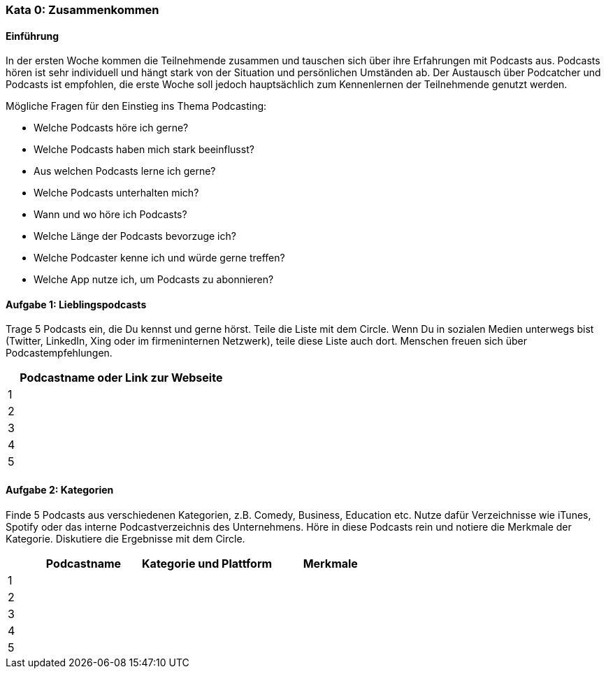 
=== Kata 0: Zusammenkommen

==== Einführung
In der ersten Woche kommen die Teilnehmende zusammen und tauschen sich über ihre Erfahrungen mit Podcasts aus. Podcasts hören ist sehr individuell und hängt stark von der Situation und persönlichen Umständen ab. Der Austausch über Podcatcher und Podcasts ist empfohlen, die erste Woche soll jedoch hauptsächlich zum Kennenlernen der Teilnehmende genutzt werden.

Mögliche Fragen für den Einstieg ins Thema Podcasting:

* Welche Podcasts höre ich gerne?
* Welche Podcasts haben mich stark beeinflusst?
* Aus welchen Podcasts lerne ich gerne?
* Welche Podcasts unterhalten mich?
* Wann und wo höre ich Podcasts?
* Welche Länge der Podcasts bevorzuge ich?
* Welche Podcaster kenne ich und würde gerne treffen?
* Welche App nutze ich, um Podcasts zu abonnieren?

==== Aufgabe 1: Lieblingspodcasts
Trage 5 Podcasts ein, die Du kennst und gerne hörst. Teile die Liste mit dem Circle. Wenn Du in sozialen Medien unterwegs bist (Twitter, LinkedIn, Xing oder im firmeninternen Netzwerk), teile diese Liste auch dort. Menschen freuen sich über Podcastempfehlungen.

[width="100%", options="header", cols="^5,95"]
|============
|   | Podcastname oder Link zur Webseite
| 1 |
| 2 |
| 3 |
| 4 |
| 5 |
|============

==== Aufgabe 2: Kategorien
Finde 5 Podcasts aus verschiedenen Kategorien, z.B. Comedy, Business, Education etc. Nutze dafür Verzeichnisse wie iTunes, Spotify oder das interne Podcastverzeichnis des Unternehmens. Höre in diese Podcasts rein und notiere die Merkmale der Kategorie. Diskutiere die Ergebnisse mit dem Circle.

[width="100%", options="header", cols="^5,30,35,30"]
|============
|   | Podcastname | Kategorie und Plattform | Merkmale
| 1 |||
| 2 |||
| 3 |||
| 4 |||
| 5 |||
|============

//include::kata0_infobox.adoc[]